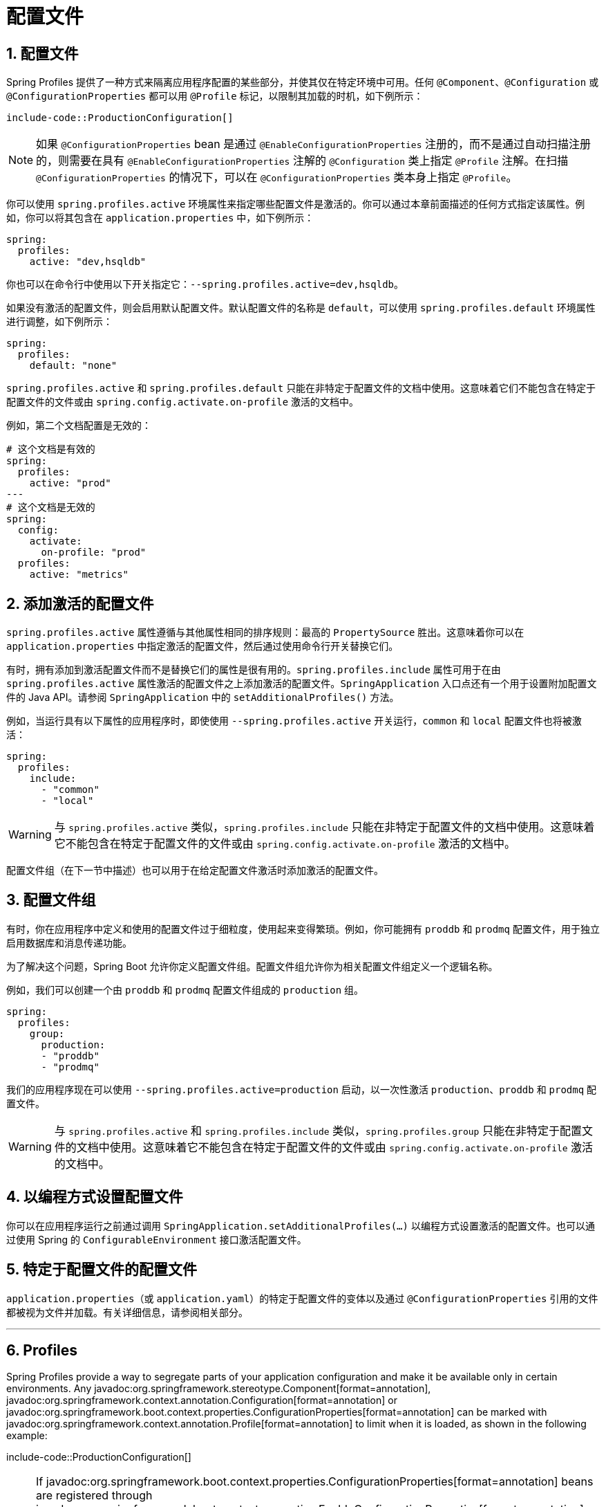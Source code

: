 = 配置文件
:encoding: utf-8
:numbered:

[[features.profiles]]
== 配置文件
Spring Profiles 提供了一种方式来隔离应用程序配置的某些部分，并使其仅在特定环境中可用。任何 `@Component`、`@Configuration` 或 `@ConfigurationProperties` 都可以用 `@Profile` 标记，以限制其加载的时机，如下例所示：

```java
include-code::ProductionConfiguration[]
```

NOTE: 如果 `@ConfigurationProperties` bean 是通过 `@EnableConfigurationProperties` 注册的，而不是通过自动扫描注册的，则需要在具有 `@EnableConfigurationProperties` 注解的 `@Configuration` 类上指定 `@Profile` 注解。在扫描 `@ConfigurationProperties` 的情况下，可以在 `@ConfigurationProperties` 类本身上指定 `@Profile`。

你可以使用 `spring.profiles.active` 环境属性来指定哪些配置文件是激活的。你可以通过本章前面描述的任何方式指定该属性。例如，你可以将其包含在 `application.properties` 中，如下例所示：

```yaml
spring:
  profiles:
    active: "dev,hsqldb"
```

你也可以在命令行中使用以下开关指定它：`--spring.profiles.active=dev,hsqldb`。

如果没有激活的配置文件，则会启用默认配置文件。默认配置文件的名称是 `default`，可以使用 `spring.profiles.default` 环境属性进行调整，如下例所示：

```yaml
spring:
  profiles:
    default: "none"
```

`spring.profiles.active` 和 `spring.profiles.default` 只能在非特定于配置文件的文档中使用。这意味着它们不能包含在特定于配置文件的文件或由 `spring.config.activate.on-profile` 激活的文档中。

例如，第二个文档配置是无效的：

```yaml
# 这个文档是有效的
spring:
  profiles:
    active: "prod"
---
# 这个文档是无效的
spring:
  config:
    activate:
      on-profile: "prod"
  profiles:
    active: "metrics"
```

[[features.profiles.adding-active-profiles]]
== 添加激活的配置文件
`spring.profiles.active` 属性遵循与其他属性相同的排序规则：最高的 `PropertySource` 胜出。这意味着你可以在 `application.properties` 中指定激活的配置文件，然后通过使用命令行开关替换它们。

有时，拥有添加到激活配置文件而不是替换它们的属性是很有用的。`spring.profiles.include` 属性可用于在由 `spring.profiles.active` 属性激活的配置文件之上添加激活的配置文件。`SpringApplication` 入口点还有一个用于设置附加配置文件的 Java API。请参阅 `SpringApplication` 中的 `setAdditionalProfiles()` 方法。

例如，当运行具有以下属性的应用程序时，即使使用 `--spring.profiles.active` 开关运行，`common` 和 `local` 配置文件也将被激活：

```yaml
spring:
  profiles:
    include:
      - "common"
      - "local"
```

WARNING: 与 `spring.profiles.active` 类似，`spring.profiles.include` 只能在非特定于配置文件的文档中使用。这意味着它不能包含在特定于配置文件的文件或由 `spring.config.activate.on-profile` 激活的文档中。

配置文件组（在下一节中描述）也可以用于在给定配置文件激活时添加激活的配置文件。

[[features.profiles.groups]]
== 配置文件组
有时，你在应用程序中定义和使用的配置文件过于细粒度，使用起来变得繁琐。例如，你可能拥有 `proddb` 和 `prodmq` 配置文件，用于独立启用数据库和消息传递功能。

为了解决这个问题，Spring Boot 允许你定义配置文件组。配置文件组允许你为相关配置文件组定义一个逻辑名称。

例如，我们可以创建一个由 `proddb` 和 `prodmq` 配置文件组成的 `production` 组。

```yaml
spring:
  profiles:
    group:
      production:
      - "proddb"
      - "prodmq"
```

我们的应用程序现在可以使用 `--spring.profiles.active=production` 启动，以一次性激活 `production`、`proddb` 和 `prodmq` 配置文件。

WARNING: 与 `spring.profiles.active` 和 `spring.profiles.include` 类似，`spring.profiles.group` 只能在非特定于配置文件的文档中使用。这意味着它不能包含在特定于配置文件的文件或由 `spring.config.activate.on-profile` 激活的文档中。

[[features.profiles.programmatically-setting-profiles]]
== 以编程方式设置配置文件
你可以在应用程序运行之前通过调用 `SpringApplication.setAdditionalProfiles(...)` 以编程方式设置激活的配置文件。也可以通过使用 Spring 的 `ConfigurableEnvironment` 接口激活配置文件。

[[features.profiles.profile-specific-configuration-files]]
== 特定于配置文件的配置文件
`application.properties`（或 `application.yaml`）的特定于配置文件的变体以及通过 `@ConfigurationProperties` 引用的文件都被视为文件并加载。有关详细信息，请参阅相关部分。

'''
[[features.profiles]]
== Profiles
Spring Profiles provide a way to segregate parts of your application configuration and make it be available only in certain environments.
Any javadoc:org.springframework.stereotype.Component[format=annotation], javadoc:org.springframework.context.annotation.Configuration[format=annotation] or javadoc:org.springframework.boot.context.properties.ConfigurationProperties[format=annotation] can be marked with javadoc:org.springframework.context.annotation.Profile[format=annotation] to limit when it is loaded, as shown in the following example:

include-code::ProductionConfiguration[]

NOTE: If javadoc:org.springframework.boot.context.properties.ConfigurationProperties[format=annotation] beans are registered through javadoc:org.springframework.boot.context.properties.EnableConfigurationProperties[format=annotation] instead of automatic scanning, the javadoc:org.springframework.context.annotation.Profile[format=annotation] annotation needs to be specified on the javadoc:org.springframework.context.annotation.Configuration[format=annotation] class that has the javadoc:org.springframework.boot.context.properties.EnableConfigurationProperties[format=annotation] annotation.
In the case where javadoc:org.springframework.boot.context.properties.ConfigurationProperties[format=annotation] are scanned, javadoc:org.springframework.context.annotation.Profile[format=annotation] can be specified on the javadoc:org.springframework.boot.context.properties.ConfigurationProperties[format=annotation] class itself.

You can use a configprop:spring.profiles.active[] javadoc:org.springframework.core.env.Environment[] property to specify which profiles are active.
You can specify the property in any of the ways described earlier in this chapter.
For example, you could include it in your `application.properties`, as shown in the following example:

[configprops,yaml]
----
spring:
  profiles:
    active: "dev,hsqldb"
----

You could also specify it on the command line by using the following switch: `--spring.profiles.active=dev,hsqldb`.

If no profile is active, a default profile is enabled.
The name of the default profile is `default` and it can be tuned using the configprop:spring.profiles.default[] javadoc:org.springframework.core.env.Environment[] property, as shown in the following example:

[configprops,yaml]
----
spring:
  profiles:
    default: "none"
----

`spring.profiles.active` and `spring.profiles.default` can only be used in non-profile-specific documents.
This means they cannot be included in xref:features/external-config.adoc#features.external-config.files.profile-specific[profile specific files] or xref:features/external-config.adoc#features.external-config.files.activation-properties[documents activated] by `spring.config.activate.on-profile`.

For example, the second document configuration is invalid:

[configprops,yaml]
----
# this document is valid
spring:
  profiles:
    active: "prod"
---
# this document is invalid
spring:
  config:
    activate:
      on-profile: "prod"
  profiles:
    active: "metrics"
----

[[features.profiles.adding-active-profiles]]
== Adding Active Profiles
The configprop:spring.profiles.active[] property follows the same ordering rules as other properties: The highest javadoc:org.springframework.core.env.PropertySource[] wins.
This means that you can specify active profiles in `application.properties` and then *replace* them by using the command line switch.

Sometimes, it is useful to have properties that *add* to the active profiles rather than replace them.
The `spring.profiles.include` property can be used to add active profiles on top of those activated by the configprop:spring.profiles.active[] property.
The javadoc:org.springframework.boot.SpringApplication[] entry point also has a Java API for setting additional profiles.
See the `setAdditionalProfiles()` method in javadoc:org.springframework.boot.SpringApplication[].

For example, when an application with the following properties is run, the common and local profiles will be activated even when it runs using the `--spring.profiles.active` switch:

[configprops,yaml]
----
spring:
  profiles:
    include:
      - "common"
      - "local"
----

WARNING: Similar to `spring.profiles.active`, `spring.profiles.include` can only be used in non-profile-specific documents.
This means it cannot be included in xref:features/external-config.adoc#features.external-config.files.profile-specific[profile specific files] or xref:features/external-config.adoc#features.external-config.files.activation-properties[documents activated] by `spring.config.activate.on-profile`.

Profile groups, which are described in the xref:features/profiles.adoc#features.profiles.groups[next section] can also be used to add active profiles if a given profile is active.

[[features.profiles.groups]]
== Profile Groups
Occasionally the profiles that you define and use in your application are too fine-grained and become cumbersome to use.
For example, you might have `proddb` and `prodmq` profiles that you use to enable database and messaging features independently.

To help with this, Spring Boot lets you define profile groups.
A profile group allows you to define a logical name for a related group of profiles.

For example, we can create a `production` group that consists of our `proddb` and `prodmq` profiles.

[configprops,yaml]
----
spring:
  profiles:
    group:
      production:
      - "proddb"
      - "prodmq"
----

Our application can now be started using `--spring.profiles.active=production` to activate the `production`, `proddb` and `prodmq` profiles in one hit.

WARNING: Similar to `spring.profiles.active` and `spring.profiles.include`, `spring.profiles.group` can only be used in non-profile-specific documents.
This means it cannot be included in xref:features/external-config.adoc#features.external-config.files.profile-specific[profile specific files] or xref:features/external-config.adoc#features.external-config.files.activation-properties[documents activated] by `spring.config.activate.on-profile`.


[[features.profiles.programmatically-setting-profiles]]
== Programmatically Setting Profiles
You can programmatically set active profiles by calling `SpringApplication.setAdditionalProfiles(...)` before your application runs.
It is also possible to activate profiles by using Spring's javadoc:org.springframework.core.env.ConfigurableEnvironment[] interface.

[[features.profiles.profile-specific-configuration-files]]
== Profile-specific Configuration Files
Profile-specific variants of both `application.properties` (or `application.yaml`) and files referenced through javadoc:org.springframework.boot.context.properties.ConfigurationProperties[format=annotation] are considered as files and loaded.
See xref:features/external-config.adoc#features.external-config.files.profile-specific[] for details.